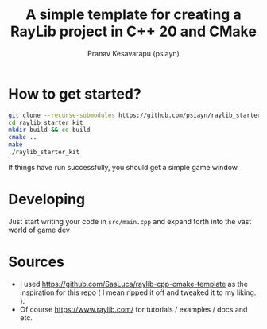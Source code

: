 #+title: A simple template for creating a RayLib project in C++ 20 and CMake
#+author: Pranav Kesavarapu (psiayn)

* How to get started?
#+BEGIN_SRC bash
git clone --recurse-submodules https://github.com/psiayn/raylib_starter_kit.git
cd raylib_starter_kit
mkdir build && cd build
cmake ..
make
./raylib_starter_kit
#+END_SRC
If things have run successfully, you should get a simple game window.

* Developing
Just start writing your code in ~src/main.cpp~ and expand forth into the vast world of game dev

* Sources
- I used https://github.com/SasLuca/raylib-cpp-cmake-template as the inspiration for this repo ( I mean ripped it off and tweaked it to my liking. ).
- Of course https://www.raylib.com/ for tutorials / examples / docs and etc.
